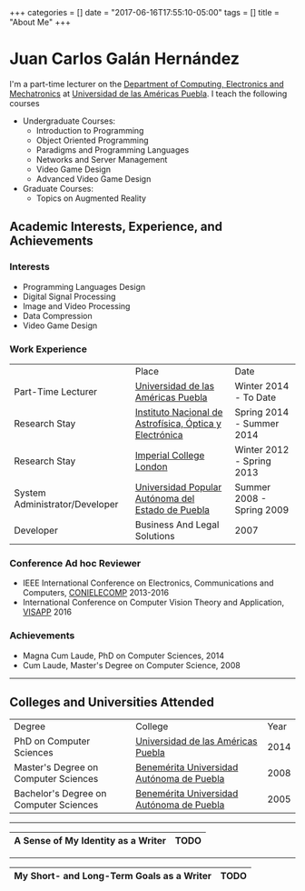 #+begin_export html
+++
categories = []
date = "2017-06-16T17:55:10-05:00"
tags = []
title = "About Me"

+++
#+end_export

* Juan Carlos Galán Hernández


I'm a part-time lecturer on the [[http://web.udlap.mx/ingenieria/departamentos/computacion-electronica-mecatronica/][Department of Computing, Electronics and
Mechatronics]] at [[http://udlap.mx][Universidad de las Américas Puebla]]. I teach the
following courses

+ Undergraduate Courses:
  - Introduction to Programming
  - Object Oriented Programming
  - Paradigms and Programming Languages
  - Networks and Server Management
  - Video Game Design
  - Advanced Video Game Design
+ Graduate Courses:
  + Topics on Augmented Reality


** Academic Interests, Experience, and Achievements
*** Interests
  + Programming Languages Design
  + Digital Signal Processing
  + Image and Video Processing
  + Data Compression
  + Video Game Design
*** Work Experience
|--------------------------------+---------------------------------------------------------+---------------------------|
|                                | Place                                                   | Date                      |
| Part-Time Lecturer             | [[http://udlap.mx][Universidad de las Américas Puebla]]                      | Winter 2014 - To Date     |
| Research Stay                  | [[http://inaoep.mx][Instituto Nacional de Astrofísica, Óptica y Electrónica]] | Spring 2014 - Summer 2014 |
| Research Stay                  | [[http://www.imperial.ac.uk][Imperial College London]]                                 | Winter 2012 - Spring 2013 |
| System Administrator/Developer | [[http://www.upaep.mx][Universidad Popular Autónoma del Estado de Puebla]]       | Summer 2008 - Spring 2009 |
| Developer                      | Business And Legal Solutions                            | 2007                      |
|--------------------------------+---------------------------------------------------------+---------------------------|

*** Conference Ad hoc Reviewer
+ IEEE International Conference on Electronics, Communications and Computers, [[http://ict.udlap.mx/conielecomp/][CONIELECOMP]] 2013-2016
+ International Conference on Computer Vision Theory and Application, [[http://visapp.visigrapp.org/][VISAPP]] 2016


*** Achievements
+ Magna Cum Laude, PhD on Computer Sciences, 2014
+ Cum Laude, Master's Degree on Computer Science, 2008

-----

** Colleges and Universities Attended

|----------------------------------------+-------------------------------------------+------|
| Degree                                 | College                                   | Year |
| PhD on Computer Sciences               | [[https://udlap.mx][Universidad de las Américas Puebla]]        | 2014 |
| Master's Degree on Computer Sciences   | [[http://buap.mx][Benemérita Universidad Autónoma de Puebla]] | 2008 |
| Bachelor's Degree on Computer Sciences | [[http://buap.mx][Benemérita Universidad Autónoma de Puebla]] | 2005 |
|----------------------------------------+-------------------------------------------+------|

-----

|--------------------------------------+------|
| *A Sense of My Identity as a Writer* | TODO |
|--------------------------------------+------|

-----

|-------------------------------------------+------|
| *My Short- and Long-Term Goals as a Writer* | TODO |
|-------------------------------------------+------|
